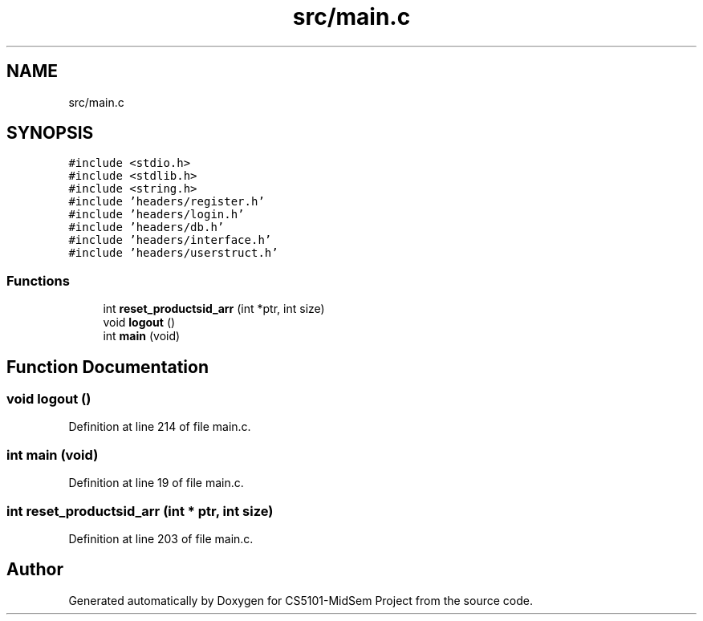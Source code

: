 .TH "src/main.c" 3 "Sun Nov 29 2020" "Version v01" "CS5101-MidSem Project" \" -*- nroff -*-
.ad l
.nh
.SH NAME
src/main.c
.SH SYNOPSIS
.br
.PP
\fC#include <stdio\&.h>\fP
.br
\fC#include <stdlib\&.h>\fP
.br
\fC#include <string\&.h>\fP
.br
\fC#include 'headers/register\&.h'\fP
.br
\fC#include 'headers/login\&.h'\fP
.br
\fC#include 'headers/db\&.h'\fP
.br
\fC#include 'headers/interface\&.h'\fP
.br
\fC#include 'headers/userstruct\&.h'\fP
.br

.SS "Functions"

.in +1c
.ti -1c
.RI "int \fBreset_productsid_arr\fP (int *ptr, int size)"
.br
.ti -1c
.RI "void \fBlogout\fP ()"
.br
.ti -1c
.RI "int \fBmain\fP (void)"
.br
.in -1c
.SH "Function Documentation"
.PP 
.SS "void logout ()"

.PP
Definition at line 214 of file main\&.c\&.
.SS "int main (void)"

.PP
Definition at line 19 of file main\&.c\&.
.SS "int reset_productsid_arr (int * ptr, int size)"

.PP
Definition at line 203 of file main\&.c\&.
.SH "Author"
.PP 
Generated automatically by Doxygen for CS5101-MidSem Project from the source code\&.
